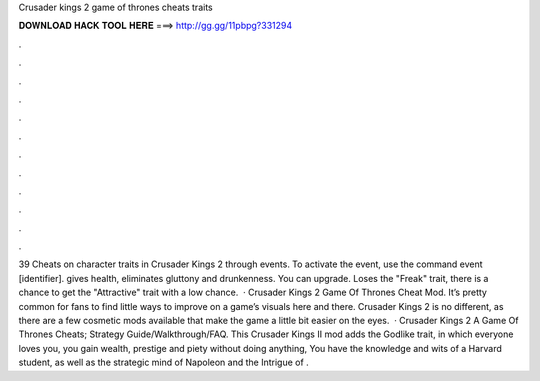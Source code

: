 Crusader kings 2 game of thrones cheats traits

𝐃𝐎𝐖𝐍𝐋𝐎𝐀𝐃 𝐇𝐀𝐂𝐊 𝐓𝐎𝐎𝐋 𝐇𝐄𝐑𝐄 ===> http://gg.gg/11pbpg?331294

.

.

.

.

.

.

.

.

.

.

.

.

39 Cheats on character traits in Crusader Kings 2 through events. To activate the event, use the command event [identifier]. gives health, eliminates gluttony and drunkenness. You can upgrade. Loses the "Freak" trait, there is a chance to get the "Attractive" trait with a low chance.  · Crusader Kings 2 Game Of Thrones Cheat Mod. It’s pretty common for fans to find little ways to improve on a game’s visuals here and there. Crusader Kings 2 is no different, as there are a few cosmetic mods available that make the game a little bit easier on the eyes.  · Crusader Kings 2 A Game Of Thrones Cheats; Strategy Guide/Walkthrough/FAQ. This Crusader Kings II mod adds the Godlike trait, in which everyone loves you, you gain wealth, prestige and piety without doing anything, You have the knowledge and wits of a Harvard student, as well as the strategic mind of Napoleon and the Intrigue of .